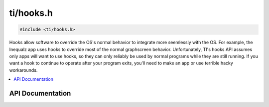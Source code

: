 .. _hooks:

ti/hooks.h
==========

.. code-block:: c

    #include <ti/hooks.h>

Hooks allow software to override the OS's normal behavior to integrate more seemlessly with the OS.
For example, the Inequalz app uses hooks to override most of the normal graphscreen behavior.
Unfortunately, TI's hooks API assumes only apps will want to use hooks,
so they can only reliably be used by normal programs while they are still running.
If you want a hook to continue to operate after your program exits,
you'll need to make an app or use terrible hacky workarounds.

.. contents:: :local:
   :depth: 3

API Documentation
-----------------

.. doxygenfile:: ti/hooks.h
   :project: CE C/C++ Toolchain
